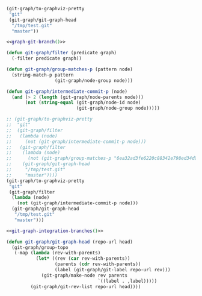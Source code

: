 #+STARTUP: indent

#+BEGIN_SRC emacs-lisp :exports results :results silent
  (load-file "../files/git-graph.el")
#+END_SRC

#+name: graph-git-branch
#+begin_src emacs-lisp
  (git-graph/to-graphviz-pretty
   "git"
   (git-graph/git-graph-head
    "/tmp/test.git"
    "master"))
#+end_src

#+begin_src dot :file (vector-image "git-graph-branch") :noweb yes
  <<graph-git-branch()>>
#+end_src

#+RESULTS:
[[file:git-graphs-truncated-git-graph-branch.svg]]

#+BEGIN_SRC emacs-lisp
  (defun git-graph/filter (predicate graph)
    (-filter predicate graph))

  (defun git-graph/group-matches-p (pattern node)
    (string-match-p pattern
                    (git-graph/node-group node)))

  (defun git-graph/intermediate-commit-p (node)
    (and (> 2 (length (git-graph/node-parents node)))
         (not (string-equal (git-graph/node-id node)
                            (git-graph/node-group node)))))
#+END_SRC

#+name: git-graph-integration-branches
#+BEGIN_SRC emacs-lisp
  ;; (git-graph/to-graphviz-pretty
  ;;  "git"
  ;;  (git-graph/filter
  ;;   (lambda (node)
  ;;     (not (git-graph/intermediate-commit-p node)))
  ;;   (git-graph/filter
  ;;    (lambda (node)
  ;;      (not (git-graph/group-matches-p "6ea32ad3fe6220c88342e798ed34d9582334bf57" node)))
  ;;    (git-graph/git-graph-head
  ;;     "/tmp/test.git"
  ;;     "master"))))
  (git-graph/to-graphviz-pretty
   "git"
   (git-graph/filter
    (lambda (node)
      (not (git-graph/intermediate-commit-p node)))
    (git-graph/git-graph-head
     "/tmp/test.git"
     "master")))
#+END_SRC

#+BEGIN_SRC dot :noweb yes :file (vector-image "develop-only")
<<git-graph-integration-branches()>>
#+END_SRC

#+RESULTS:
[[file:git-graphs-truncated-develop-only.svg]]

#+begin_src emacs-lisp
  (defun git-graph/git-graph-head (repo-url head)
    (git-graph/group-topo
     (-map (lambda (rev-with-parents)
             (let* ((rev (car rev-with-parents))
                    (parents (cdr rev-with-parents))
                    (label (git-graph/git-label repo-url rev)))
               (git-graph/make-node rev parents
                                    `((label . ,label)))))
           (git-graph/git-rev-list repo-url head))))
#+end_src
